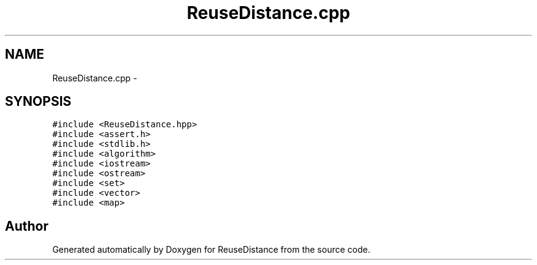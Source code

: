 .TH "ReuseDistance.cpp" 3 "23 Sep 2012" "Version 0.01" "ReuseDistance" \" -*- nroff -*-
.ad l
.nh
.SH NAME
ReuseDistance.cpp \- 
.SH SYNOPSIS
.br
.PP
\fC#include <ReuseDistance.hpp>\fP
.br
\fC#include <assert.h>\fP
.br
\fC#include <stdlib.h>\fP
.br
\fC#include <algorithm>\fP
.br
\fC#include <iostream>\fP
.br
\fC#include <ostream>\fP
.br
\fC#include <set>\fP
.br
\fC#include <vector>\fP
.br
\fC#include <map>\fP
.br

.SH "Author"
.PP 
Generated automatically by Doxygen for ReuseDistance from the source code.
